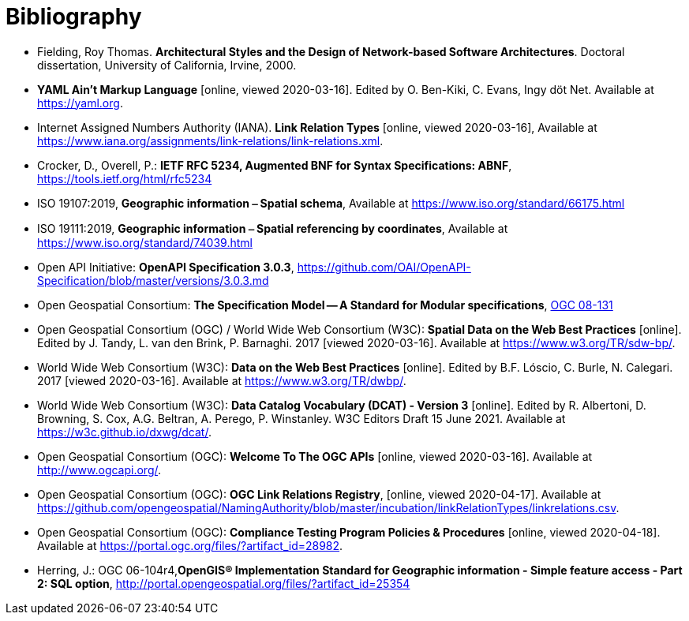[appendix]
:appendix-caption: Annex
[[Bibliography]]
= Bibliography

* [[fielding-2000]] Fielding, Roy Thomas. *Architectural Styles and the Design of Network-based Software Architectures*. Doctoral dissertation, University of California, Irvine, 2000.
* [[YAML]] **YAML Ain't Markup Language** [online, viewed 2020-03-16]. Edited by O. Ben-Kiki, C. Evans, Ingy döt Net. Available at https://yaml.org[https://yaml.org].
* [[link-relations]] Internet Assigned Numbers Authority (IANA). **Link Relation Types** [online, viewed 2020-03-16], Available at https://www.iana.org/assignments/link-relations/link-relations.xml[https://www.iana.org/assignments/link-relations/link-relations.xml].
* [[rfc5234]] Crocker, D., Overell, P.: *IETF RFC 5234, Augmented BNF for Syntax Specifications: ABNF*, https://tools.ietf.org/html/rfc5234[https://tools.ietf.org/html/rfc5234]
* [[iso19107]] ISO 19107:2019, *Geographic information ⎯ Spatial schema*, Available at https://www.iso.org/standard/66175.html[https://www.iso.org/standard/66175.html]
* [[iso19111]] ISO 19111:2019, *Geographic information ⎯ Spatial referencing by coordinates*, Available at https://www.iso.org/standard/74039.html[https://www.iso.org/standard/74039.html]
* [[openapi]] Open API Initiative: **OpenAPI Specification 3.0.3**, https://github.com/OAI/OpenAPI-Specification/blob/master/versions/3.0.3.md[https://github.com/OAI/OpenAPI-Specification/blob/master/versions/3.0.3.md]
* [[ogc08-131]] Open Geospatial Consortium: **The Specification Model -- A Standard for Modular specifications**, https://portal.opengeospatial.org/files/?artifact_id=34762[OGC 08-131]
* [[SDWBP]] Open Geospatial Consortium (OGC) / World Wide Web Consortium (W3C): **Spatial Data on the Web Best Practices** [online]. Edited by J. Tandy, L. van den Brink, P. Barnaghi. 2017 [viewed 2020-03-16]. Available at https://www.w3.org/TR/sdw-bp/[https://www.w3.org/TR/sdw-bp/].
* [[DWBP]] World Wide Web Consortium (W3C): **Data on the Web Best Practices** [online]. Edited by B.F. Lóscio, C. Burle, N. Calegari. 2017 [viewed 2020-03-16]. Available at https://www.w3.org/TR/dwbp/[https://www.w3.org/TR/dwbp/].
* [[DCAT]] World Wide Web Consortium (W3C): **Data Catalog Vocabulary (DCAT) - Version 3** [online]. Edited by R. Albertoni, D. Browning, S. Cox, A.G. Beltran, A. Perego, P. Winstanley. W3C Editors Draft 15 June 2021. Available at https://w3c.github.io/dxwg/dcat/[https://w3c.github.io/dxwg/dcat/].
* [[OGCAPI]] Open Geospatial Consortium (OGC): *Welcome To The OGC APIs* [online, viewed 2020-03-16]. Available at http://www.ogcapi.org/[http://www.ogcapi.org/].
* [[OGCLINKS]] Open Geospatial Consortium (OGC): *OGC Link Relations Registry*, [online, viewed 2020-04-17]. Available at  https://github.com/opengeospatial/NamingAuthority/blob/master/incubation/linkRelationTypes/linkrelations.csv[https://github.com/opengeospatial/NamingAuthority/blob/master/incubation/linkRelationTypes/linkrelations.csv].
* [[citepp]] Open Geospatial Consortium (OGC): *Compliance Testing Program Policies & Procedures* [online, viewed 2020-04-18]. Available at https://portal.ogc.org/files/?artifact_id=28982&version=7[https://portal.ogc.org/files/?artifact_id=28982].
* [[sfsql]] Herring, J.: OGC 06-104r4,*OpenGIS® Implementation Standard for Geographic information - Simple feature access - Part 2: SQL option*, http://portal.opengeospatial.org/files/?artifact_id=25354[http://portal.opengeospatial.org/files/?artifact_id=25354]
